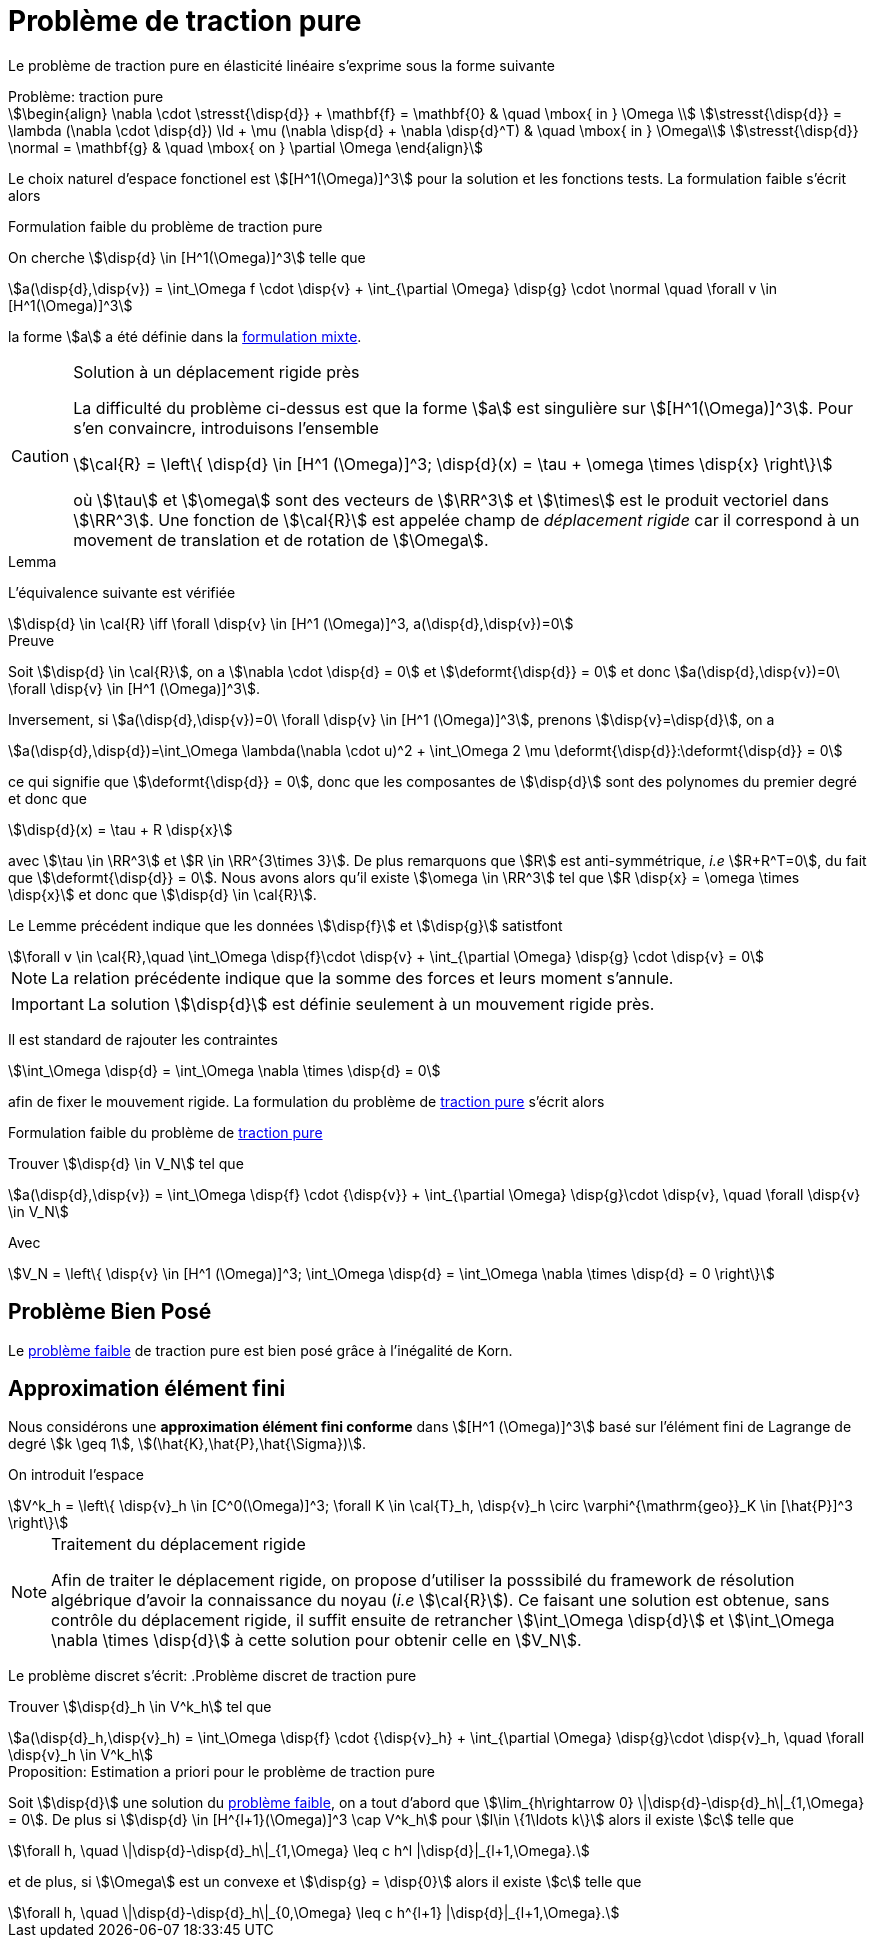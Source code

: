 = Problème de traction pure

Le problème de traction pure en élasticité linéaire s'exprime sous la forme suivante

[[pure-traction]]
.Problème: traction pure
****
[stem]
++++
\begin{align}
\nabla \cdot \stresst{\disp{d}} + \mathbf{f} = \mathbf{0} & \quad \mbox{ in } \Omega \\
\stresst{\disp{d}} = \lambda (\nabla \cdot \disp{d}) \Id + \mu (\nabla \disp{d} + \nabla \disp{d}^T) & \quad \mbox{ in } \Omega\\
\stresst{\disp{d}} \normal = \mathbf{g} & \quad \mbox{ on } \partial \Omega
\end{align}
++++
****

Le choix naturel d'espace fonctionel est stem:[[H^1(\Omega)\]^3] pour la solution et les fonctions tests.
La formulation faible s'écrit alors

.Formulation faible du problème de traction pure
****
On cherche stem:[\disp{d} \in [H^1(\Omega)\]^3] telle que
[stem]
++++
a(\disp{d},\disp{v}) = \int_\Omega f \cdot \disp{v} + \int_{\partial \Omega} \disp{g} \cdot \normal \quad  \forall v \in [H^1(\Omega)]^3
++++

la forme stem:[a] a été définie dans  la xref:elasticity/mixed.adoc[formulation mixte].
****

[CAUTION]
.Solution à un déplacement rigide près
====
La difficulté du problème ci-dessus est que la forme stem:[a] est singulière sur stem:[[H^1(\Omega)\]^3].
Pour s'en convaincre, introduisons l'ensemble
[stem]
++++
\cal{R} = \left\{ \disp{d} \in [H^1 (\Omega)]^3; \disp{d}(x) = \tau + \omega \times \disp{x} \right\}
++++

où stem:[\tau] et stem:[\omega] sont des vecteurs de stem:[\RR^3] et stem:[\times] est le produit vectoriel dans stem:[\RR^3].
Une fonction de stem:[\cal{R}] est appelée champ de _déplacement rigide_ car il correspond à un movement de translation et de rotation de stem:[\Omega].
====

.Lemma
****
L'équivalence suivante est vérifiée
[stem]
++++
\disp{d} \in \cal{R} \iff \forall \disp{v} \in [H^1 (\Omega)]^3, a(\disp{d},\disp{v})=0
++++

****
.Preuve
****
Soit stem:[\disp{d} \in \cal{R}], on a stem:[\nabla \cdot \disp{d} = 0] et stem:[\deformt{\disp{d}} = 0] et donc stem:[a(\disp{d},\disp{v})=0\ \forall \disp{v} \in [H^1 (\Omega)\]^3].

Inversement, si stem:[a(\disp{d},\disp{v})=0\ \forall \disp{v} \in [H^1 (\Omega)\]^3], prenons stem:[\disp{v}=\disp{d}], on a
[stem]
++++
a(\disp{d},\disp{d})=\int_\Omega \lambda(\nabla \cdot u)^2 + \int_\Omega 2 \mu \deformt{\disp{d}}:\deformt{\disp{d}} = 0
++++
ce qui signifie que stem:[\deformt{\disp{d}} = 0], donc que les composantes de stem:[\disp{d}] sont des polynomes du premier degré et donc que
[stem]
++++
\disp{d}(x) = \tau + R \disp{x}
++++
avec stem:[\tau \in \RR^3]  et stem:[R \in \RR^{3\times 3}].
De plus remarquons que stem:[R] est anti-symmétrique, _i.e_ stem:[R+R^T=0], du fait que stem:[\deformt{\disp{d}} = 0].
Nous avons alors qu'il existe stem:[\omega \in \RR^3] tel que stem:[R \disp{x} = \omega \times \disp{x}] et donc que stem:[\disp{d} \in \cal{R}].
****

Le Lemme précédent indique que les données stem:[\disp{f}] et stem:[\disp{g}] satistfont
[stem]
++++
\forall v \in \cal{R},\quad \int_\Omega \disp{f}\cdot \disp{v} + \int_{\partial \Omega} \disp{g} \cdot \disp{v} = 0
++++
NOTE: La relation précédente indique que la somme des forces et leurs moment s'annule.

IMPORTANT: La solution stem:[\disp{d}] est définie seulement à un mouvement rigide près.

Il est standard de rajouter les contraintes
[stem]
++++
\int_\Omega \disp{d} = \int_\Omega \nabla \times \disp{d} = 0
++++
afin de fixer le mouvement rigide.
La formulation du problème de <<pure-traction,traction pure>> s'écrit alors
[[pure-traction-weak]]
.Formulation faible du problème de <<pure-traction,traction pure>>
****
Trouver stem:[\disp{d} \in V_N] tel que
[stem]
++++
a(\disp{d},\disp{v}) = \int_\Omega \disp{f} \cdot {\disp{v}} + \int_{\partial \Omega} \disp{g}\cdot \disp{v}, \quad \forall \disp{v} \in V_N
++++
Avec
[stem]
++++
V_N = \left\{ \disp{v} \in [H^1 (\Omega)]^3; \int_\Omega \disp{d} = \int_\Omega \nabla \times \disp{d} = 0 \right\}
++++
****

== Problème Bien Posé

Le  <<pure-traction-weak,problème faible>> de traction pure est bien posé grâce à l'inégalité de Korn.

== Approximation élément fini

Nous considérons une **approximation élément fini conforme** dans stem:[[H^1 (\Omega)\]^3] basé sur l'élément fini de Lagrange de degré stem:[k \geq 1], stem:[(\hat{K},\hat{P},\hat{\Sigma})].

On introduit l'espace
[stem]
++++
V^k_h = \left\{ \disp{v}_h \in [C^0(\Omega)]^3; \forall K \in \cal{T}_h, \disp{v}_h \circ \varphi^{\mathrm{geo}}_K \in [\hat{P}]^3 \right\}
++++

[NOTE]
.Traitement du déplacement rigide
====
Afin de traiter le déplacement rigide, on propose d'utiliser la posssibilé du framework de résolution algébrique d'avoir la connaissance du noyau (_i.e_ stem:[\cal{R}]).
Ce faisant une solution  est obtenue, sans contrôle du déplacement rigide, il suffit ensuite de retrancher stem:[\int_\Omega \disp{d}] et stem:[\int_\Omega \nabla \times \disp{d}] à cette solution pour obtenir celle en stem:[V_N].
====

Le problème discret s'écrit:
.Problème discret de traction pure
****
Trouver stem:[\disp{d}_h \in V^k_h] tel que
[stem]
++++
a(\disp{d}_h,\disp{v}_h) = \int_\Omega \disp{f} \cdot {\disp{v}_h} + \int_{\partial \Omega} \disp{g}\cdot \disp{v}_h, \quad \forall \disp{v}_h \in V^k_h
++++
****

.Proposition: Estimation a priori pour le problème de traction pure
****
Soit stem:[\disp{d}] une solution du  <<pure-traction-weak,problème faible>>, on a tout d'abord que stem:[\lim_{h\rightarrow 0} \|\disp{d}-\disp{d}_h\|_{1,\Omega} = 0].
De plus si stem:[\disp{d} \in [H^{l+1}(\Omega)\]^3 \cap V^k_h] pour stem:[l\in \{1\ldots k\}] alors il existe stem:[c] telle que
[stem]
++++
\forall h, \quad \|\disp{d}-\disp{d}_h\|_{1,\Omega} \leq c h^l |\disp{d}|_{l+1,\Omega}.
++++
et de plus, si stem:[\Omega] est un convexe et stem:[\disp{g} = \disp{0}] alors il existe stem:[c] telle que
[stem]
++++
\forall h, \quad \|\disp{d}-\disp{d}_h\|_{0,\Omega} \leq c h^{l+1} |\disp{d}|_{l+1,\Omega}.
++++
****
